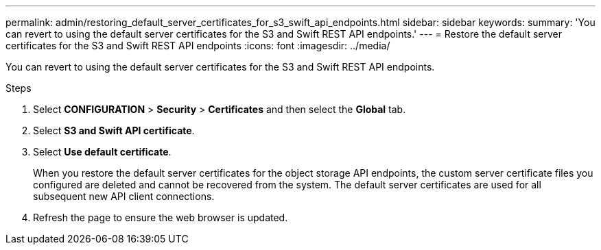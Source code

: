 ---
permalink: admin/restoring_default_server_certificates_for_s3_swift_api_endpoints.html
sidebar: sidebar
keywords:
summary: 'You can revert to using the default server certificates for the S3 and Swift REST API endpoints.'
---
= Restore the default server certificates for the S3 and Swift REST API endpoints
:icons: font
:imagesdir: ../media/

[.lead]
You can revert to using the default server certificates for the S3 and Swift REST API endpoints.

.Steps

. Select *CONFIGURATION* > *Security* > *Certificates* and then select the *Global* tab.
. Select *S3 and Swift API certificate*.
. Select *Use default certificate*.
+
When you restore the default server certificates for the object storage API endpoints, the custom server certificate files you configured are deleted and cannot be recovered from the system. The default server certificates are used for all subsequent new API client connections.

. Refresh the page to ensure the web browser is updated.
